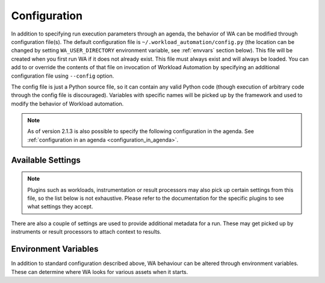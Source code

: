 .. _configuration-specification:

=============
Configuration
=============

In addition to specifying run execution parameters through an agenda, the 
behavior of WA can be modified through configuration file(s). The default
configuration file is ``~/.workload_automation/config.py``  (the location can be
changed by setting ``WA_USER_DIRECTORY`` environment variable, see :ref:`envvars`
section below). This file will be
created when you first run WA if it does not already exist. This file must
always exist and will always be loaded. You can add to or override the contents
of that file on invocation of Workload Automation by specifying an additional
configuration file using ``--config`` option.

The config file is just a Python source file, so it can contain any valid Python
code (though execution of arbitrary code through the config file is
discouraged). Variables with specific names  will be picked up by the framework
and used to modify the behavior of Workload automation.

.. note:: As of version 2.1.3 is also possible to specify the following
          configuration in the agenda. See :ref:`configuration in an agenda <configuration_in_agenda>`\ .


.. _available_settings:

Available Settings
==================

.. note:: Plugins such as workloads, instrumentation or result processors
          may also pick up certain settings from this file, so the list below is
          not exhaustive. Please refer to the documentation for the specific
          plugins to see what settings they accept.

.. confval:: device

   This setting defines what specific Device subclass will be used to interact
   the connected device. Obviously, this must match your setup.

.. confval:: device_config

   This must be a Python dict containing setting-value mapping for the
   configured :rst:dir:`device`. What settings and values are valid is specific
   to each device. Please refer to the documentation for your device.

.. confval:: reboot_policy

   This defines when during execution of a run the Device will be rebooted. The
   possible values are:

   ``"never"``  
      The device will never be rebooted. 
   ``"initial"`` 
      The device will be rebooted when the execution first starts, just before
      executing the first workload spec.
   ``"each_spec"`` 
      The device will be rebooted before running a new workload spec.
      Note: this acts the same as each_iteration when execution order is set to by_iteration
   ``"each_iteration"`` 
      The device will be rebooted before each new iteration.

   .. seealso::

      :doc:`execution_model`

.. confval:: execution_order

   Defines the order in which the agenda spec will be executed. At the moment,
   the following execution orders are supported:

   ``"by_iteration"`` 
     The first iteration of each workload spec is executed one after the other,
     so all workloads are executed before proceeding on to the second iteration.
     E.g. A1 B1 C1 A2 C2 A3. This is the default if no order is explicitly specified.

     In case of multiple sections, this will spread them out, such that specs
     from the same section are further part. E.g. given sections X and Y, global
     specs A and B, and two iterations, this will run ::

                     X.A1, Y.A1, X.B1, Y.B1, X.A2, Y.A2, X.B2, Y.B2

   ``"by_section"`` 
     Same  as ``"by_iteration"``, however this will group specs from the same
     section together, so given sections X and Y, global specs A and B, and two iterations, 
     this will run ::

             X.A1, X.B1, Y.A1, Y.B1, X.A2, X.B2, Y.A2, Y.B2

   ``"by_spec"``
     All iterations of the first spec are executed before moving on to the next
     spec. E.g. A1 A2 A3 B1 C1 C2 This may also be specified as ``"classic"``,
     as this was the way workloads were executed in earlier versions of WA.

   ``"random"``
     Execution order is entirely random.

   Added in version 2.1.5.


.. confval:: retry_on_status

   This is list of statuses on which a job will be cosidered to have failed and
   will be automatically retried up to ``max_retries`` times. This defaults to
   ``["FAILED", "PARTIAL"]`` if not set. Possible values are:

   ``"OK"``
   This iteration has completed and no errors have been detected

   ``"PARTIAL"`` 
   One or more instruments have failed (the iteration may still be running).

   ``"FAILED"`` 
   The workload itself has failed.

   ``"ABORTED"`` 
   The user interupted the workload

.. confval:: max_retries

   The maximum number of times failed jobs will be retried before giving up. If
   not set, this will default to ``3``. 

   .. note:: this number does not include the original attempt

.. confval:: instrumentation

   This should be a list of instruments to be enabled during run execution.
   Values must be names of available instruments. Instruments are used to
   collect additional data, such as energy measurements or execution time,
   during runs.

   .. seealso::

      :doc:`api/wlauto.instrumentation`

.. confval:: result_processors

   This should be a list of result processors to be enabled during run execution.
   Values must be names of available result processors. Result processor define
   how data is output from WA.

   .. seealso::

      :doc:`api/wlauto.result_processors`

.. confval:: logging

   A dict that contains logging setting. At the moment only three settings are
   supported:

   ``"file format"``
      Controls how logging output appears in the run.log file in the output
      directory.
   ``"verbose format"``
      Controls how logging output appear on the console when ``--verbose`` flag
      was used.
   ``"regular format"``
      Controls how logging output appear on the console when ``--verbose`` flag
      was not used.

   All three values should be Python `old-style format strings`_ specifying which
   `log record attributes`_ should be displayed.

.. confval:: remote_assets_path

   Path to the local mount of a network assets repository. See
   :ref:`assets_repository`.


There are also a couple of settings are used to provide additional metadata
for a run. These may get picked up by instruments or result processors to 
attach  context to results.

.. confval:: project

   A string naming the project for which data is being collected. This may be
   useful, e.g. when uploading data to a shared database that is populated from
   multiple projects.

.. confval:: project_stage

   A dict or a string that allows adding additional identifier. This is may be
   useful for long-running projects.

.. confval:: run_name

   A string that labels the WA run that is bing performed. This would typically
   be set in the ``config`` section of an agenda (see
   :ref:`configuration in an agenda <configuration_in_agenda>`) rather than in the config file.

.. _old-style format strings: http://docs.python.org/2/library/stdtypes.html#string-formatting-operations
.. _log record attributes: http://docs.python.org/2/library/logging.html#logrecord-attributes


.. _envvars:

Environment Variables
=====================

In addition to standard configuration described above, WA behaviour can be
altered through environment variables. These can determine where WA looks for
various assets when it starts.

.. confval:: WA_USER_DIRECTORY

   This is the location WA will look for config.py, inustrumentation , and it
   will also be used for local caches, etc. If this variable is not set, the
   default location is ``~/.workload_automation`` (this is created when WA
   is installed).

   .. note:: This location **must** be writable by the user who runs WA.


.. confval:: WA_EXTENSION_PATHS

   By default, WA will look for plugins in its own package and in
   subdirectories under ``WA_USER_DIRECTORY``. This environment variable can 
   be used specify a colon-separated list of additional locations WA should
   use to look for plugins. 
